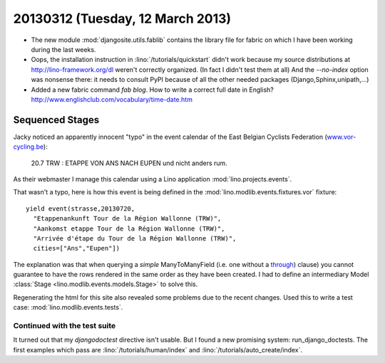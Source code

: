 =================================
20130312 (Tuesday, 12 March 2013)
=================================

- The new module :mod:`djangosite.utils.fablib` 
  contains the library file for fabric on which I have 
  been working during the last weeks.

- Oops, the installation instruction in 
  :lino:`/tutorials/quickstart` didn't work 
  because my source distributions at http://lino-framework.org/dl weren't 
  correctly organized.
  (In fact I didn't test them at all)
  And the `--no-index` option was nonsense there: 
  it needs to consult PyPI because of all the other needed 
  packages (Django,Sphinx,unipath,...)
  
- Added a new fabric command `fab blog`.
  How to write a correct full date in English?
  http://www.englishclub.com/vocabulary/time-date.htm
  
  
Sequenced Stages
================

Jacky noticed an apparently innocent "typo" in 
the event calendar of the East Belgian Cyclists Federation
(`www.vor-cycling.be <http://www.vor-cycling.be/fr/events.html>`__):

  20.7 TRW : ETAPPE VON ANS NACH EUPEN und nicht anders rum.
  
As their webmaster I manage this calendar using a Lino application
:mod:`lino.projects.events`.

  
That wasn't a typo, here is how this event is being defined in the 
:mod:`lino.modlib.events.fixtures.vor`
fixture::

    yield event(strasse,20130720,
      "Etappenankunft Tour de la Région Wallonne (TRW)",
      "Aankomst etappe Tour de la Région Wallonne (TRW)",
      "Arrivée d'étape du Tour de la Région Wallonne (TRW)",
      cities=["Ans","Eupen"])

The explanation was that when querying a *simple* ManyToManyField 
(i.e. one without a `through
<https://docs.djangoproject.com/en/5.0/topics/db/models/#intermediary-manytomany>`__)
clause)
you cannot guarantee to have the rows rendered in the same order 
as they have been created.
I had to define an intermediary Model 
:class:`Stage <lino.modlib.events.models.Stage>` 
to solve this.


Regenerating the html for this site also revealed some problems 
due to the recent changes.
Used this to write a test case:
:mod:`lino.modlib.events.tests`.

Continued with the test suite
-----------------------------

It turned out that my `djangodoctest` directive isn't usable.
But I found a new promising system: run_django_doctests.
The first examples which pass are 
:lino:`/tutorials/human/index`
and
:lino:`/tutorials/auto_create/index`.
